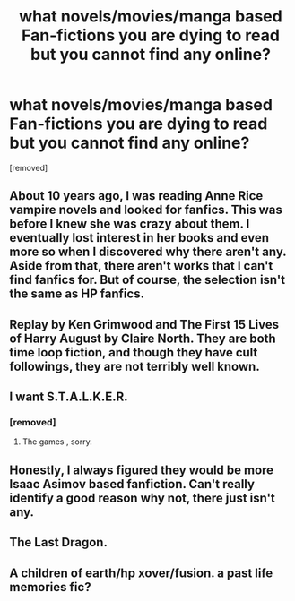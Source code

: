 #+TITLE: what novels/movies/manga based Fan-fictions you are dying to read but you cannot find any online?

* what novels/movies/manga based Fan-fictions you are dying to read but you cannot find any online?
:PROPERTIES:
:Author: Sarajiajia
:Score: 2
:DateUnix: 1583225540.0
:DateShort: 2020-Mar-03
:FlairText: Discussion
:END:
[removed]


** About 10 years ago, I was reading Anne Rice vampire novels and looked for fanfics. This was before I knew she was crazy about them. I eventually lost interest in her books and even more so when I discovered why there aren't any. Aside from that, there aren't works that I can't find fanfics for. But of course, the selection isn't the same as HP fanfics.
:PROPERTIES:
:Author: nickaubain
:Score: 4
:DateUnix: 1583233257.0
:DateShort: 2020-Mar-03
:END:


** Replay by Ken Grimwood and The First 15 Lives of Harry August by Claire North. They are both time loop fiction, and though they have cult followings, they are not terribly well known.
:PROPERTIES:
:Author: silverrainfalls
:Score: 2
:DateUnix: 1583259903.0
:DateShort: 2020-Mar-03
:END:


** I want S.T.A.L.K.E.R.
:PROPERTIES:
:Author: jaguarlyra
:Score: 1
:DateUnix: 1583261828.0
:DateShort: 2020-Mar-03
:END:

*** [removed]
:PROPERTIES:
:Score: 1
:DateUnix: 1583287101.0
:DateShort: 2020-Mar-04
:END:

**** The games , sorry.
:PROPERTIES:
:Author: jaguarlyra
:Score: 3
:DateUnix: 1583292403.0
:DateShort: 2020-Mar-04
:END:


** Honestly, I always figured they would be more Isaac Asimov based fanfiction. Can't really identify a good reason why not, there just isn't any.
:PROPERTIES:
:Author: otrigorin
:Score: 1
:DateUnix: 1583281693.0
:DateShort: 2020-Mar-04
:END:


** The Last Dragon.
:PROPERTIES:
:Author: horrorshowjack
:Score: 1
:DateUnix: 1583367265.0
:DateShort: 2020-Mar-05
:END:


** A children of earth/hp xover/fusion. a past life memories fic?
:PROPERTIES:
:Author: RexCaldoran
:Score: 1
:DateUnix: 1583401094.0
:DateShort: 2020-Mar-05
:END:
